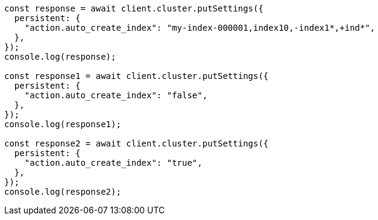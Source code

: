 // This file is autogenerated, DO NOT EDIT
// Use `node scripts/generate-docs-examples.js` to generate the docs examples

[source, js]
----
const response = await client.cluster.putSettings({
  persistent: {
    "action.auto_create_index": "my-index-000001,index10,-index1*,+ind*",
  },
});
console.log(response);

const response1 = await client.cluster.putSettings({
  persistent: {
    "action.auto_create_index": "false",
  },
});
console.log(response1);

const response2 = await client.cluster.putSettings({
  persistent: {
    "action.auto_create_index": "true",
  },
});
console.log(response2);
----
